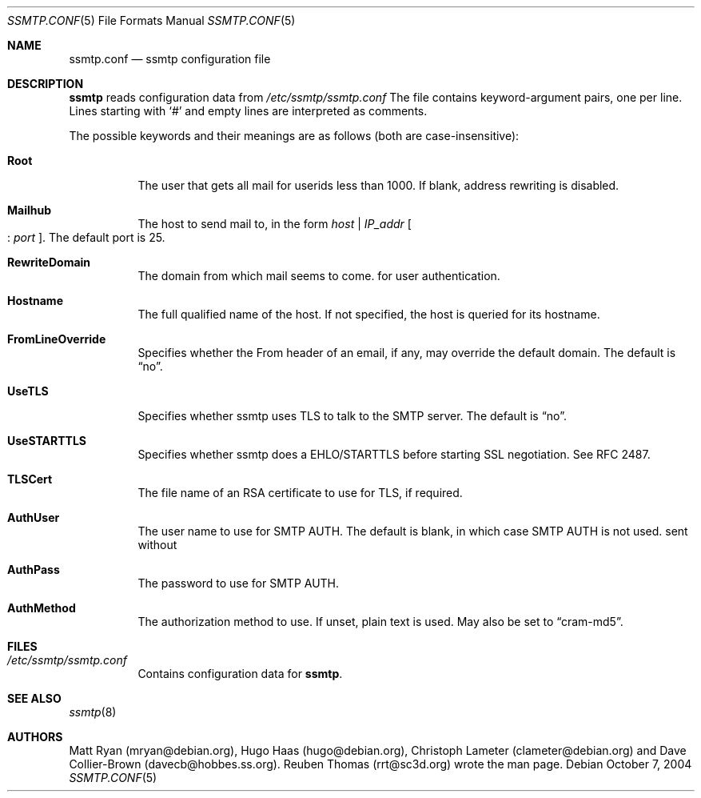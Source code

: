 .\"/* Copyright 2004 Reuben Thomas
.\" * All rights reserved
.\" *
.\" This man page is distributed under the GNU General Public License
.\" version 2, or at your option, any later version. There is no warranty.
.\"
.Dd October 7, 2004
.Dt SSMTP.CONF 5
.Os
.Sh NAME
.Nm ssmtp.conf
.Nd ssmtp configuration file
.Sh DESCRIPTION
.Nm ssmtp
reads configuration data from
.Pa /etc/ssmtp/ssmtp.conf
The file contains keyword-argument pairs, one per line.
Lines starting with
.Ql #
and empty lines are interpreted as comments.
.Pp
The possible keywords and their meanings are as follows (both are case-insensitive):
.Bl -tag -width Ds
.It Cm Root
The user that gets all mail for userids less than 1000. If blank, address rewriting is disabled.
.Pp
.It Cm Mailhub
The host to send mail to, in the form
.Ar host No | Ar IP_addr No Oo : Ar port Oc .
The default port is 25.
.Pp
.It Cm RewriteDomain
The domain from which mail seems to come.
for user authentication.
.Pp
.It Cm Hostname
The full qualified name of the host.
If not specified, the host is queried for its hostname.
.Pp
.It Cm FromLineOverride
Specifies whether the From header of an email, if any, may override the default domain.
The default is
.Dq no .
.Pp
.It Cm UseTLS
Specifies whether ssmtp uses TLS to talk to the SMTP server.
The default is
.Dq no .
.Pp
.It Cm UseSTARTTLS
Specifies whether ssmtp does a EHLO/STARTTLS before starting SSL negotiation.
See RFC 2487.
.Pp
.It Cm TLSCert
The file name of an RSA certificate to use for TLS, if required.
.Pp
.It Cm AuthUser
The user name to use for SMTP AUTH.
The default is blank, in which case SMTP AUTH is not used.
sent without
.Pp
.It Cm AuthPass
The password to use for SMTP AUTH.
.Pp
.It Cm AuthMethod
The authorization method to use.
If unset, plain text is used.
May also be set to
.Dq cram-md5 .
.Sh FILES
.Bl -tag -width Ds
.It Pa /etc/ssmtp/ssmtp.conf
Contains configuration data for
.Nm ssmtp .
.El
.Sh SEE ALSO
.Xr ssmtp 8
.Sh AUTHORS
Matt Ryan (mryan@debian.org), Hugo Haas (hugo@debian.org), Christoph Lameter (clameter@debian.org)
and Dave Collier-Brown (davecb@hobbes.ss.org).
Reuben Thomas (rrt@sc3d.org) wrote the man page.
